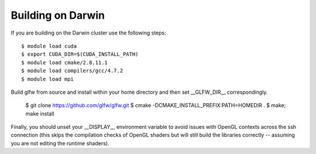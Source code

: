 .. _lanl_only_build:

Building on Darwin
---------------------------

If you are building on the Darwin cluster use the following steps::

    $ module load cuda
    $ export CUDA_DIR=$(CUDA_INSTALL_PATH)
    $ module load cmake/2.8.11.1
    $ module load compilers/gcc/4.7.2
    $ module load mpi

Build glfw from source and install within your home
directory and then set __GLFW_DIR__ correspondingly. 

    $ git clone https://github.com/glfw/glfw.git
    $ cmake -DCMAKE_INSTALL_PREFIX:PATH=HOMEDIR .
    $ make; make install

Finally, you
should unset your __DISPLAY__ environment variable to avoid issues
with OpenGL contexts across the ssh connection (this skips the
compilation checks of OpenGL shaders but will still build the
libraries correctly -- assuming you are not editing the runtime
shaders).

